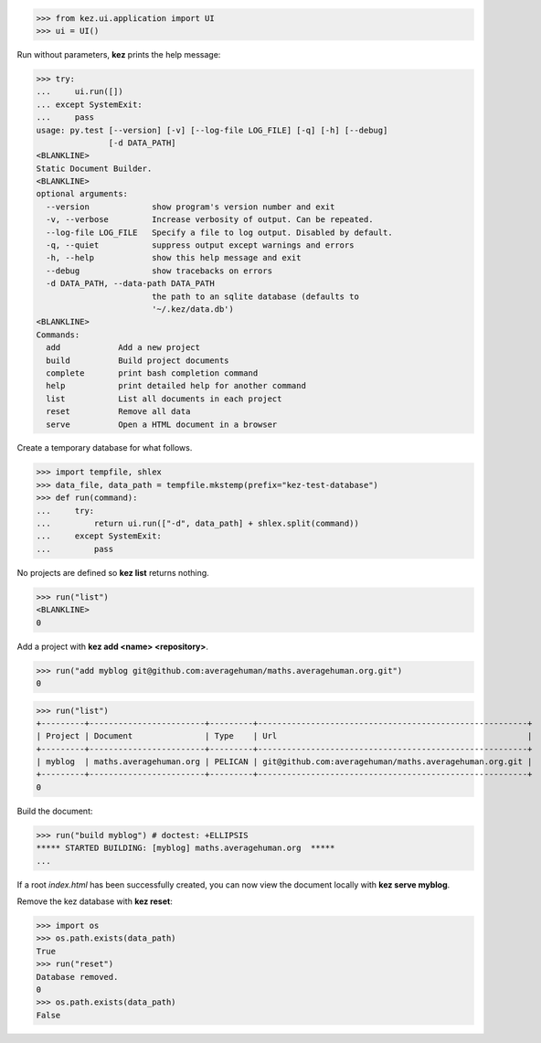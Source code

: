 

>>> from kez.ui.application import UI
>>> ui = UI()

Run without parameters, **kez** prints the help message:

>>> try:
...     ui.run([])
... except SystemExit:
...     pass
usage: py.test [--version] [-v] [--log-file LOG_FILE] [-q] [-h] [--debug]
               [-d DATA_PATH]
<BLANKLINE>
Static Document Builder.
<BLANKLINE>
optional arguments:
  --version             show program's version number and exit
  -v, --verbose         Increase verbosity of output. Can be repeated.
  --log-file LOG_FILE   Specify a file to log output. Disabled by default.
  -q, --quiet           suppress output except warnings and errors
  -h, --help            show this help message and exit
  --debug               show tracebacks on errors
  -d DATA_PATH, --data-path DATA_PATH
                        the path to an sqlite database (defaults to
                        '~/.kez/data.db')
<BLANKLINE>
Commands:
  add            Add a new project
  build          Build project documents
  complete       print bash completion command
  help           print detailed help for another command
  list           List all documents in each project
  reset          Remove all data
  serve          Open a HTML document in a browser

Create a temporary database for what follows.

>>> import tempfile, shlex
>>> data_file, data_path = tempfile.mkstemp(prefix="kez-test-database")
>>> def run(command):
...     try:
...         return ui.run(["-d", data_path] + shlex.split(command))
...     except SystemExit:
...         pass

No projects are defined so **kez list** returns nothing.

>>> run("list")
<BLANKLINE>
0


Add a project with **kez add <name> <repository>**.

>>> run("add myblog git@github.com:averagehuman/maths.averagehuman.org.git")
0


>>> run("list")
+---------+------------------------+---------+--------------------------------------------------------+
| Project | Document               | Type    | Url                                                    |
+---------+------------------------+---------+--------------------------------------------------------+
| myblog  | maths.averagehuman.org | PELICAN | git@github.com:averagehuman/maths.averagehuman.org.git |
+---------+------------------------+---------+--------------------------------------------------------+
0


Build the document:

>>> run("build myblog") # doctest: +ELLIPSIS
***** STARTED BUILDING: [myblog] maths.averagehuman.org  *****
...

If a root *index.html* has been successfully created, you can now view the
document locally with **kez serve myblog**.

Remove the kez database with **kez reset**:

>>> import os
>>> os.path.exists(data_path)
True
>>> run("reset")
Database removed.
0
>>> os.path.exists(data_path)
False

